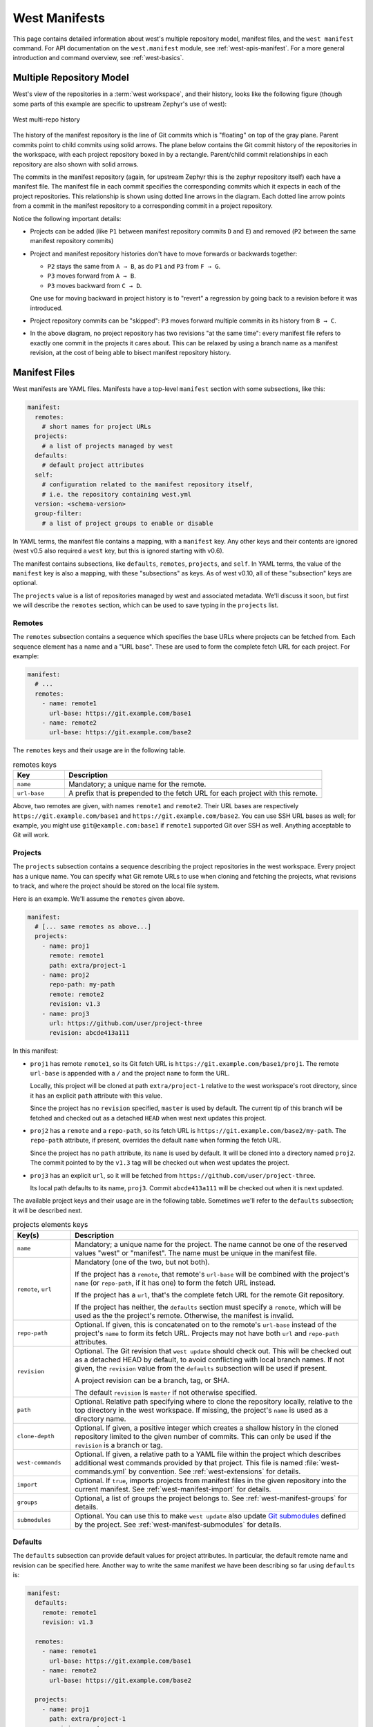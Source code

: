 .. _west-manifests:

West Manifests
##############

This page contains detailed information about west's multiple repository model,
manifest files, and the ``west manifest`` command. For API documentation on the
``west.manifest`` module, see :ref:`west-apis-manifest`. For a more general
introduction and command overview, see :ref:`west-basics`.

.. only:: html

   .. contents::
      :depth: 3

.. _west-mr-model:

Multiple Repository Model
*************************

West's view of the repositories in a :term:`west workspace`, and their
history, looks like the following figure (though some parts of this example are
specific to upstream Zephyr's use of west):

.. figure:: west-mr-model.png
   :align: center
   :alt: West multi-repo history
   :figclass: align-center

   West multi-repo history

The history of the manifest repository is the line of Git commits which is
"floating" on top of the gray plane. Parent commits point to child commits
using solid arrows. The plane below contains the Git commit history of the
repositories in the workspace, with each project repository boxed in by a
rectangle. Parent/child commit relationships in each repository are also shown
with solid arrows.

The commits in the manifest repository (again, for upstream Zephyr this is the
zephyr repository itself) each have a manifest file. The manifest file in each
commit specifies the corresponding commits which it expects in each of the
project repositories. This relationship is shown using dotted line arrows in the
diagram. Each dotted line arrow points from a commit in the manifest repository
to a corresponding commit in a project repository.

Notice the following important details:

- Projects can be added (like ``P1`` between manifest repository
  commits ``D`` and ``E``) and removed (``P2`` between the same
  manifest repository commits)

- Project and manifest repository histories don't have to move
  forwards or backwards together:

  - ``P2`` stays the same from ``A → B``, as do ``P1`` and ``P3`` from ``F →
    G``.
  - ``P3`` moves forward from ``A → B``.
  - ``P3`` moves backward from ``C → D``.

  One use for moving backward in project history is to "revert" a regression by
  going back to a revision before it was introduced.

- Project repository commits can be "skipped": ``P3`` moves forward
  multiple commits in its history from ``B → C``.

- In the above diagram, no project repository has two revisions "at
  the same time": every manifest file refers to exactly one commit in
  the projects it cares about. This can be relaxed by using a branch
  name as a manifest revision, at the cost of being able to bisect
  manifest repository history.

.. _west-manifest-files:

Manifest Files
**************

West manifests are YAML files. Manifests have a top-level ``manifest`` section
with some subsections, like this:

.. code-block:: yaml

   manifest:
     remotes:
       # short names for project URLs
     projects:
       # a list of projects managed by west
     defaults:
       # default project attributes
     self:
       # configuration related to the manifest repository itself,
       # i.e. the repository containing west.yml
     version: <schema-version>
     group-filter:
       # a list of project groups to enable or disable

In YAML terms, the manifest file contains a mapping, with a ``manifest``
key. Any other keys and their contents are ignored (west v0.5 also required a
``west`` key, but this is ignored starting with v0.6).

The manifest contains subsections, like ``defaults``, ``remotes``,
``projects``, and ``self``. In YAML terms, the value of the ``manifest`` key is
also a mapping, with these "subsections" as keys. As of west v0.10, all of
these "subsection" keys are optional.

The ``projects`` value is a list of repositories managed by west and associated
metadata. We'll discuss it soon, but first we will describe the ``remotes``
section, which can be used to save typing in the ``projects`` list.

Remotes
=======

The ``remotes`` subsection contains a sequence which specifies the base URLs
where projects can be fetched from. Each sequence element has a name and a "URL
base". These are used to form the complete fetch URL for each project. For
example:

.. code-block:: yaml

   manifest:
     # ...
     remotes:
       - name: remote1
         url-base: https://git.example.com/base1
       - name: remote2
         url-base: https://git.example.com/base2

The ``remotes`` keys and their usage are in the following table.

.. list-table:: remotes keys
   :header-rows: 1
   :widths: 1 5

   * - Key
     - Description

   * - ``name``
     - Mandatory; a unique name for the remote.

   * - ``url-base``
     - A prefix that is prepended to the fetch URL for each
       project with this remote.

Above, two remotes are given, with names ``remote1`` and ``remote2``. Their URL
bases are respectively ``https://git.example.com/base1`` and
``https://git.example.com/base2``. You can use SSH URL bases as well; for
example, you might use ``git@example.com:base1`` if ``remote1`` supported Git
over SSH as well. Anything acceptable to Git will work.

Projects
========

The ``projects`` subsection contains a sequence describing the project
repositories in the west workspace. Every project has a unique name. You can
specify what Git remote URLs to use when cloning and fetching the projects,
what revisions to track, and where the project should be stored on the local
file system.

Here is an example. We'll assume the ``remotes`` given above.

.. Note: if you change this example, keep the equivalent manifest below in
   sync.

.. code-block:: yaml

   manifest:
     # [... same remotes as above...]
     projects:
       - name: proj1
         remote: remote1
         path: extra/project-1
       - name: proj2
         repo-path: my-path
         remote: remote2
         revision: v1.3
       - name: proj3
         url: https://github.com/user/project-three
         revision: abcde413a111

In this manifest:

- ``proj1`` has remote ``remote1``, so its Git fetch URL is
  ``https://git.example.com/base1/proj1``. The remote ``url-base`` is appended
  with a ``/`` and the project ``name`` to form the URL.

  Locally, this project will be cloned at path ``extra/project-1`` relative to
  the west workspace's root directory, since it has an explicit ``path``
  attribute with this value.

  Since the project has no ``revision`` specified, ``master`` is used by
  default. The current tip of this branch will be fetched and checked out as a
  detached ``HEAD`` when west next updates this project.

- ``proj2`` has a ``remote`` and a ``repo-path``, so its fetch URL is
  ``https://git.example.com/base2/my-path``. The ``repo-path`` attribute, if
  present, overrides the default ``name`` when forming the fetch URL.

  Since the project has no ``path`` attribute, its ``name`` is used by
  default. It will be cloned into a directory named ``proj2``. The commit
  pointed to by the ``v1.3`` tag will be checked out when west updates the
  project.

- ``proj3`` has an explicit ``url``, so it will be fetched from
  ``https://github.com/user/project-three``.

  Its local path defaults to its name, ``proj3``. Commit ``abcde413a111`` will
  be checked out when it is next updated.

The available project keys and their usage are in the following table.
Sometimes we'll refer to the ``defaults`` subsection; it will be described
next.

.. list-table:: projects elements keys
   :header-rows: 1
   :widths: 1 5

   * - Key(s)
     - Description

   * - ``name``
     - Mandatory; a unique name for the project. The name cannot be one of the
       reserved values "west" or "manifest". The name must be unique in the
       manifest file.

   * - ``remote``, ``url``
     - Mandatory (one of the two, but not both).

       If the project has a ``remote``, that remote's ``url-base`` will be
       combined with the project's ``name`` (or ``repo-path``, if it has one)
       to form the fetch URL instead.

       If the project has a ``url``, that's the complete fetch URL for the
       remote Git repository.

       If the project has neither, the ``defaults`` section must specify a
       ``remote``, which will be used as the the project's remote. Otherwise,
       the manifest is invalid.

   * - ``repo-path``
     - Optional. If given, this is concatenated on to the remote's
       ``url-base`` instead of the project's ``name`` to form its fetch URL.
       Projects may not have both ``url`` and ``repo-path`` attributes.

   * - ``revision``
     - Optional. The Git revision that ``west update`` should
       check out. This will be checked out as a detached HEAD by default, to
       avoid conflicting with local branch names. If not given, the
       ``revision`` value from the ``defaults`` subsection will be used if
       present.

       A project revision can be a branch, tag, or SHA.

       The default ``revision`` is ``master`` if not otherwise specified.

   * - ``path``
     - Optional. Relative path specifying where to clone the repository
       locally, relative to the top directory in the west workspace. If missing,
       the project's ``name`` is used as a directory name.

   * - ``clone-depth``
     - Optional. If given, a positive integer which creates a shallow history
       in the cloned repository limited to the given number of commits. This
       can only be used if the ``revision`` is a branch or tag.

   * - ``west-commands``
     - Optional. If given, a relative path to a YAML file within the project
       which describes additional west commands provided by that project. This
       file is named :file:`west-commands.yml` by convention. See
       :ref:`west-extensions` for details.

   * - ``import``
     - Optional. If ``true``, imports projects from manifest files in the
       given repository into the current manifest. See
       :ref:`west-manifest-import` for details.

   * - ``groups``
     - Optional, a list of groups the project belongs to. See
       :ref:`west-manifest-groups` for details.

   * - ``submodules``
     - Optional. You can use this to make ``west update`` also update `Git
       submodules`_ defined by the project. See
       :ref:`west-manifest-submodules` for details.

.. _Git submodules: https://git-scm.com/book/en/v2/Git-Tools-Submodules

Defaults
========

The ``defaults`` subsection can provide default values for project
attributes. In particular, the default remote name and revision can be
specified here. Another way to write the same manifest we have been describing
so far using ``defaults`` is:

.. code-block:: yaml

   manifest:
     defaults:
       remote: remote1
       revision: v1.3

     remotes:
       - name: remote1
         url-base: https://git.example.com/base1
       - name: remote2
         url-base: https://git.example.com/base2

     projects:
       - name: proj1
         path: extra/project-1
         revision: master
       - name: proj2
         repo-path: my-path
         remote: remote2
       - name: proj3
         url: https://github.com/user/project-three
         revision: abcde413a111

The available ``defaults`` keys and their usage are in the following table.

.. list-table:: defaults keys
   :header-rows: 1
   :widths: 1 5

   * - Key
     - Description

   * - ``remote``
     - Optional. This will be used for a project's ``remote`` if it does not
       have a ``url`` or ``remote`` key set.

   * - ``revision``
     - Optional. This will be used for a project's ``revision`` if it does
       not have one set. If not given, the default is ``master``.

Self
====

The ``self`` subsection can be used to control the manifest repository itself.

As an example, let's consider this snippet from the zephyr repository's
:file:`west.yml`:

.. code-block:: yaml

   manifest:
     # ...
     self:
       path: zephyr
       west-commands: scripts/west-commands.yml

This ensures that the zephyr repository is cloned into path ``zephyr``, though
as explained above that would have happened anyway if cloning from the default
manifest URL, ``https://github.com/zephyrproject-rtos/zephyr``. Since the
zephyr repository does contain extension commands, its ``self`` entry declares
the location of the corresponding :file:`west-commands.yml` relative to the
repository root.

The available ``self`` keys and their usage are in the following table.

.. list-table:: self keys
   :header-rows: 1
   :widths: 1 5

   * - Key
     - Description

   * - ``path``
     - Optional. The path ``west init`` should clone the manifest repository
       into, relative to the west workspace topdir.

       If not given, the basename of the path component in the manifest
       repository URL will be used by default. For example, if the URL is
       ``https://git.example.com/project-repo``, the manifest repository would
       be cloned to the directory :file:`project-repo`.

   * - ``west-commands``
     - Optional. This is analogous to the same key in a project sequence
       element.

   * - ``import``
     - Optional. This is also analogous to the ``projects`` key, but allows
       importing projects from other files in the manifest repository. See
       :ref:`west-manifest-import`.

.. _west-manifest-schema-version:

Version
=======

The ``version`` subsection can be used to mark the lowest version of the
manifest file schema that can parse this file's data:

.. code-block:: yaml

   manifest:
     version: 0.7
     # marks that this manifest uses features available in west 0.7 and
     # up, like manifest imports

The pykwalify schema :file:`manifest-schema.yml` in the west source code
repository is used to validate the manifest section. The current manifest
``version`` is 0.9, which corresponds to west version 0.9.

The ``version`` value may be 0.7, 0.8, or 0.9.

If a later version of west, say version ``21.0``, includes changes to the
manifest schema that cannot be parsed by west 0.7, then setting ``version:
21.0`` will cause west to print an error when attempting to parse the manifest
data.

Group-filter
============

See :ref:`west-manifest-groups`.

.. _west-manifest-groups:

Project Groups and Active Projects
**********************************

You can use the ``groups`` and ``group-filter`` keys briefly described
:ref:`above <west-manifest-files>` to place projects into groups, and filter
which groups are enabled. These keys appear in the manifest like this:

.. code-block:: yaml

   manifest:
     projects:
       - name: some-project
         groups: ...
     group-filter: ...

You can enable or disable project groups using ``group-filter``. Projects whose
groups are all disabled are *inactive*; west essentially ignores inactive
projects unless explicitly requested not to.

The next section introduces project groups; the following sections describe
:ref:`west-enabled-disabled-groups` and :ref:`west-active-inactive-projects`.
There are some basic examples in :ref:`west-project-group-examples`.

Finally, :ref:`west-group-filter-imports` provides a simplified overview of how
``group-filter`` interacts with the :ref:`west-manifest-import` feature.

Project Groups
==============

Inside ``manifest: projects:``, you can add a project to one or more groups.
The ``groups`` key is a list of group names. Group names are strings.

For example, in this manifest fragment:

.. code-block:: yaml

  manifest:
    projects:
      - name: project-1
        groups:
          - groupA
      - name: project-2
        groups:
          - groupB
          - groupC
      - name: project-3

The projects are in these groups:

- ``project-1``: one group, named ``groupA``
- ``project-2``: two groups, named ``groupB`` and ``groupC``
- ``project-3``: no groups

Project group names must not contain commas (,), colons (:), or whitespace.

Group names must not begin with a dash (-) or the plus sign (+), but they may
contain these characters elsewhere in their names. For example, ``foo-bar`` and
``foo+bar`` are valid groups, but ``-foobar`` and ``+foobar`` are not.

Group names are otherwise arbitrary strings. Group names are case sensitive.

As a restriction, no project may use both ``import:`` and ``groups:``. (This
avoids some edge cases whose semantics are difficult to specify.)

.. _west-enabled-disabled-groups:

Enabled and Disabled Project Groups
===================================

All project groups are enabled by default. You can enable or disable groups in
both your manifest file and :ref:`west-config`.

Within a manifest file, ``manifest: group-filter:`` is a YAML list of groups to
enable and disable.

To enable a group, prefix its name with a plus sign (+). For example,
``groupA`` is enabled in this manifest fragment:

.. code-block:: yaml

   manifest:
     group-filter: [+groupA]

Although this is redundant for groups that are already enabled by default, it
can be used to override settings in an imported manifest file. See
:ref:`west-group-filter-imports` for more information.

To disable a group, prefix its name with a dash (-). For example, ``groupA``
and ``groupB`` are disabled in this manifest fragment:

.. code-block:: yaml

   manifest:
     group-filter: [-groupA,-groupB]

.. note::

   Since ``group-filter`` is a YAML list, you could have written this fragment
   as follows:

   .. code-block:: yaml

      manifest:
        group-filter:
          - -groupA
          - -groupB

   However, this syntax is harder to read and therefore discouraged.

In addition to the manifest file, you can control which groups are enabled and
disabled using the ``manifest.group-filter`` configuration option. This option
is a comma-separated list of groups to enable and/or disable.

To enable a group, add its name to the list prefixed with ``+``. To disable a
group, add its name prefixed with ``-``. For example, setting
``manifest.group-filter`` to ``+groupA,-groupB`` enables ``groupA``, and
disables ``groupB``.

The value of the configuration option overrides any data in the manifest file.
You can think of this as if the ``manifest.group-filter`` configuration option
is appended to the ``manifest: group-filter:`` list from YAML, with "last entry
wins" semantics.

.. _west-active-inactive-projects:

Active and Inactive Projects
============================

All projects are *active* by default. Projects with no groups are always
active. A project is *inactive* if all of its groups are disabled. This is the
only way to make a project inactive.

Most west commands that operate on projects will ignore inactive projects by
default. For example, :ref:`west-update` when run without arguments will not
update inactive projects. As another example, running ``west list`` without
arguments will not print information for inactive projects.

.. _west-project-group-examples:

Project Group Examples
======================

This section contains example situations involving project groups and active
projects. The examples use both ``manifest: group-filter:`` YAML lists and
``manifest.group-filter`` configuration lists, to show how they work together.

Note that the ``defaults`` and ``remotes`` data in the following manifests
isn't relevant except to make the examples complete and self-contained.

Example 1: no disabled groups
-----------------------------

The entire manifest file is:

.. code-block:: yaml

   manifest:
     projects:
       - name: foo
         groups:
           - groupA
       - name: bar
         groups:
           - groupA
           - groupB
       - name: baz

     defaults:
       remote: example-remote
     remotes:
       - name: example-remote
         url-base: https://git.example.com

The ``manifest.group-filter`` configuration option is not set (you can ensure
this by running ``west config -D manifest.group-filter``).

No groups are disabled, because all groups are enabled by default. Therefore,
all three projects (``foo``, ``bar``, and ``baz``) are active. Note that there
is no way to make project ``baz`` inactive, since it has no groups.

Example 2: Disabling one group via manifest
-------------------------------------------

The entire manifest file is:

.. code-block:: yaml

   manifest:
     projects:
       - name: foo
         groups:
           - groupA
       - name: bar
         groups:
           - groupA
           - groupB

     group-filter: [-groupA]

     defaults:
       remote: example-remote
     remotes:
       - name: example-remote
         url-base: https://git.example.com

The ``manifest.group-filter`` configuration option is not set (you can ensure
this by running ``west config -D manifest.group-filter``).

Since ``groupA`` is disabled, project ``foo`` is inactive. Project ``bar`` is
active, because ``groupB`` is enabled.

Example 3: Disabling multiple groups via manifest
-------------------------------------------------

The entire manifest file is:

.. code-block:: yaml

   manifest:
     projects:
       - name: foo
         groups:
           - groupA
       - name: bar
         groups:
           - groupA
           - groupB

     group-filter: [-groupA,-groupB]

     defaults:
       remote: example-remote
     remotes:
       - name: example-remote
         url-base: https://git.example.com

The ``manifest.group-filter`` configuration option is not set (you can ensure
this by running ``west config -D manifest.group-filter``).

Both ``foo`` and ``bar`` are inactive, because all of their groups are
disabled.

Example 4: Disabling a group via configuration
----------------------------------------------

The entire manifest file is:

.. code-block:: yaml

   manifest:
     projects:
       - name: foo
         groups:
           - groupA
       - name: bar
         groups:
           - groupA
           - groupB

     defaults:
       remote: example-remote
     remotes:
       - name: example-remote
         url-base: https://git.example.com

The ``manifest.group-filter`` configuration option is set to ``-groupA`` (you
can ensure this by running ``west config manifest.group-filter -- -groupA``;
the extra ``--`` is required so the argument parser does not treat ``-groupA``
as a command line option ``-g`` with value ``roupA``).

Project ``foo`` is inactive because ``groupA`` has been disabled by the
``manifest.group-filter`` configuration option. Project ``bar`` is active
because ``groupB`` is enabled.

Example 5: Overriding a disabled group via configuration
--------------------------------------------------------

The entire manifest file is:

.. code-block:: yaml

   manifest:
     projects:
       - name: foo
       - name: bar
         groups:
           - groupA
       - name: baz
         groups:
           - groupA
           - groupB

     group-filter: [-groupA]

     defaults:
       remote: example-remote
     remotes:
       - name: example-remote
         url-base: https://git.example.com

The ``manifest.group-filter`` configuration option is set to ``+groupA`` (you
can ensure this by running ``west config manifest.group-filter +groupA``).

In this case, ``groupA`` is enabled: the ``manifest.group-filter``
configuration option has higher precedence than the ``manifest: group-filter:
[-groupA]`` content in the manifest file.

Therefore, projects ``foo`` and ``bar`` are both active.

Example 6: Overriding multiple disabled groups via configuration
----------------------------------------------------------------

The entire manifest file is:

.. code-block:: yaml

   manifest:
     projects:
       - name: foo
       - name: bar
         groups:
           - groupA
       - name: baz
         groups:
           - groupA
           - groupB

     group-filter: [-groupA,-groupB]

     defaults:
       remote: example-remote
     remotes:
       - name: example-remote
         url-base: https://git.example.com

The ``manifest.group-filter`` configuration option is set to
``+groupA,+groupB`` (you can ensure this by running ``west config
manifest.group-filter "+groupA,+groupB"``).

In this case, both ``groupA`` and ``groupB`` are enabled, because the
configuration value overrides the manifest file for both groups.

Therefore, projects ``foo`` and ``bar`` are both active.

Example 7: Disabling multiple groups via configuration
------------------------------------------------------

The entire manifest file is:

.. code-block:: yaml

   manifest:
     projects:
       - name: foo
       - name: bar
         groups:
           - groupA
       - name: baz
         groups:
           - groupA
           - groupB

     defaults:
       remote: example-remote
     remotes:
       - name: example-remote
         url-base: https://git.example.com

The ``manifest.group-filter`` configuration option is set to
``-groupA,-groupB`` (you can ensure this by running ``west config
manifest.group-filter -- "-groupA,-groupB"``).

In this case, both ``groupA`` and ``groupB`` are disabled.

Therefore, projects ``foo`` and ``bar`` are both inactive.

.. _west-group-filter-imports:

Group Filters and Imports
=========================

This section provides a simplified description of how the ``manifest:
group-filter:`` value behaves when combined with :ref:`west-manifest-import`.
For complete details, see :ref:`west-manifest-formal`.

.. warning::

   The below semantics apply to west v0.10.0 and later. West v0.9.x semantics
   are different, and combining ``group-filter`` with ``import`` in west v0.9.x
   is discouraged.

In short:

- if you only import one manifest, any groups it disables in its
  ``group-filter`` are also disabled in your manifest
- you can override this in your manifest file's ``manifest: group-filter:``
  value, your workspace's ``manifest.group-filter`` configuration option, or
  both

Here are some examples.

Example 1: no overrides
-----------------------

You are using this :file:`parent/west.yml` manifest:

.. code-block:: yaml

   # parent/west.yml:
   manifest:
     projects:
       - name: child
         url: https://git.example.com/child
         import: true
       - name: project-1
         url: https://git.example.com/project-1
         groups:
           - unstable

And :file:`child/west.yml` contains:

.. code-block:: yaml

   # child/west.yml:
   manifest:
     group-filter: [-unstable]
     projects:
       - name: project-2
         url: https://git.example.com/project-2
       - name: project-3
         url: https://git.example.com/project-3
         groups:
           - unstable

Only ``child`` and ``project-2`` are active in the resolved manifest.

The ``unstable`` group is disabled in :file:`child/west.yml`, and that is not
overridden in :file:`parent/west.yml`. Therefore, the final ``group-filter``
for the resolved manifest is ``[-unstable]``.

Since ``project-1`` and ``project-3`` are in the ``unstable`` group and are not
in any other group, they are inactive.

Example 2: overriding an imported ``group-filter`` via manifest
---------------------------------------------------------------

You are using this :file:`parent/west.yml` manifest:

.. code-block:: yaml

   # parent/west.yml:
   manifest:
     group-filter: [+unstable,-optional]
     projects:
       - name: child
         url: https://git.example.com/child
         import: true
       - name: project-1
         url: https://git.example.com/project-1
         groups:
           - unstable

And :file:`child/west.yml` contains:

.. code-block:: yaml

   # child/west.yml:
   manifest:
     group-filter: [-unstable]
     projects:
       - name: project-2
         url: https://git.example.com/project-2
         groups:
           - optional
       - name: project-3
         url: https://git.example.com/project-3
         groups:
           - unstable

Only the ``child``, ``project-1``, and ``project-3`` projects are active.

The ``[-unstable]`` group filter in :file:`child/west.yml` is overridden in
:file:`parent/west.yml`, so the ``unstable`` group is enabled. Since
``project-1`` and ``project-3`` are in the ``unstable`` group, they are active.

The same :file:`parent/west.yml` file disables the ``optional`` group, so
``project-2`` is inactive.

The final group filter specified by :file:`parent/west.yml` is
``[+unstable,-optional]``.

Example 3: overriding an imported ``group-filter`` via configuration
--------------------------------------------------------------------

You are using this :file:`parent/west.yml` manifest:

.. code-block:: yaml

   # parent/west.yml:
   manifest:
     projects:
       - name: child
         url: https://git.example.com/child
         import: true
       - name: project-1
         url: https://git.example.com/project-1
         groups:
           - unstable

And :file:`child/west.yml` contains:

.. code-block:: yaml

   # child/west.yml:
   manifest:
     group-filter: [-unstable]
     projects:
       - name: project-2
         url: https://git.example.com/project-2
         groups:
           - optional
       - name: project-3
         url: https://git.example.com/project-3
         groups:
           - unstable

If you run:

.. code-block:: shell

   west config manifest.group-filter +unstable,-optional

Then only the ``child``, ``project-1``, and ``project-3`` projects are active.

The ``-unstable`` group filter in :file:`child/west.yml` is overridden in the
``manifest.group-filter`` configuration option, so the ``unstable`` group is
enabled. Since ``project-1`` and ``project-3`` are in the ``unstable`` group,
they are active.

The same configuration option disables the ``optional`` group, so ``project-2``
is inactive.

The final group filter specified by :file:`parent/west.yml` and the
``manifest.group-filter`` configuration option is ``[+unstable,-optional]``.

.. _west-manifest-submodules:

Git Submodules in Projects
**************************

You can use the ``submodules`` keys briefly described :ref:`above
<west-manifest-files>` to force ``west update`` to also handle any `Git
submodules`_ configured in project's git repository. The ``submodules`` key can
appear inside ``projects``, like this:

.. code-block:: YAML

   manifest:
     projects:
       - name: some-project
         submodules: ...

The ``submodules`` key can be a boolean or a list of mappings. We'll describe
these in order.

Option 1: Boolean
=================

This is the easiest way to use ``submodules``.

If ``submodules`` is ``true`` as a ``projects`` attribute, ``west update`` will
recursively update the project's Git submodules whenever it updates the project
itself. If it's ``false`` or missing, it has no effect.

For example, let's say you have a source code repository ``foo``, which has
some submodules, and you want ``west update`` to keep all of them them in sync,
along with another project named ``bar`` in the same workspace.

You can do that with this manifest file:

.. code-block:: yaml

   manifest:
     projects:
       - name: foo
         submodules: true
       - name: bar

Here, ``west update`` will initialize and update all submodules in ``foo``. If
``bar`` has any submodules, they are ignored, because ``bar`` does not have a
``submodules`` value.

Option 2: List of mappings
==========================

The ``submodules`` key may be a list of mappings. Each element in the list
defines the name of the submodule to update, and the path -- relative to the
project's absolute path in the workspace -- to use for the submodule.
The submodule will be updated recursively.

For example, let's say you have a source code repository ``foo``, which has
many submodules, and you want ``west update`` to keep some but not all of them
in sync, along with another project named ``bar`` in the same workspace.

You can do that with this manifest file:

.. code-block:: yaml

   manifest:
     projects:
       - name: foo
         submodules:
           - name: foo-first-sub
             path: path/to/foo-first-sub
           - name: foo-second-sub
             path: path/to/foo-second-sub
       - name: bar

Here, ``west update`` will recursively initialize and update just the
submodules in ``foo`` with paths ``path/to/foo-first-sub`` and
``path/to/foo-second-sub``. Any submodules in ``bar`` are still ignored.

.. _west-manifest-import:

Manifest Imports
****************

You can use the ``import`` key briefly described above to include projects from
other manifest files in your :file:`west.yml`. This key can be either a
``project`` or ``self`` section attribute:

.. code-block:: yaml

   manifest:
     projects:
       - name: some-project
         import: ...
     self:
       import: ...

You can use a "self: import:" to load additional files from the repository
containing your :file:`west.yml`. You can use a "project: ... import:" to load
additional files defined in that project's Git history.

West resolves the final manifest from individual manifest files in this order:

#. imported files in ``self``
#. your :file:`west.yml` file
#. imported files in ``projects``

During resolution, west ignores projects which have already been defined in
other files. For example, a project named ``foo`` in your :file:`west.yml`
makes west ignore other projects named ``foo`` imported from your ``projects``
list.

The ``import`` key can be a boolean, path, mapping, or sequence. We'll describe
these in order, using examples:

- :ref:`Boolean <west-manifest-import-bool>`
   - :ref:`west-manifest-ex1.1`
   - :ref:`west-manifest-ex1.2`
   - :ref:`west-manifest-ex1.3`
- :ref:`Relative path <west-manifest-import-path>`
   - :ref:`west-manifest-ex2.1`
   - :ref:`west-manifest-ex2.2`
   - :ref:`west-manifest-ex2.3`
- :ref:`Mapping with additional configuration <west-manifest-import-map>`
   - :ref:`west-manifest-ex3.1`
   - :ref:`west-manifest-ex3.2`
   - :ref:`west-manifest-ex3.3`
   - :ref:`west-manifest-ex3.4`
- :ref:`Sequence of paths and mappings <west-manifest-import-seq>`
   - :ref:`west-manifest-ex4.1`
   - :ref:`west-manifest-ex4.2`

A more :ref:`formal description <west-manifest-formal>` of how this works is
last, after the examples.

Troubleshooting Note
====================

If you're using this feature and find west's behavior confusing, try
:ref:`resolving your manifest <west-manifest-resolve>` to see the final results
after imports are done.

.. _west-manifest-import-bool:

Option 1: Boolean
=================

This is the easiest way to use ``import``.

If ``import`` is ``true`` as a ``projects`` attribute, west imports projects
from the :file:`west.yml` file in that project's root directory. If it's
``false`` or missing, it has no effect. For example, this manifest would import
:file:`west.yml` from the ``p1`` git repository at revision ``v1.0``:

.. code-block:: yaml

   manifest:
     # ...
     projects:
       - name: p1
         revision: v1.0
         import: true    # Import west.yml from p1's v1.0 git tag
       - name: p2
         import: false   # Nothing is imported from p2.
       - name: p3        # Nothing is imported from p3 either.

It's an error to set ``import`` to either ``true`` or ``false`` inside
``self``, like this:

.. code-block:: yaml

   manifest:
     # ...
     self:
       import: true  # Error

.. _west-manifest-ex1.1:

Example 1.1: Downstream of a Zephyr release
-------------------------------------------

You have a source code repository you want to use with Zephyr v1.14.1 LTS.  You
want to maintain the whole thing using west. You don't want to modify any of
the mainline repositories.

In other words, the west workspace you want looks like this:

.. code-block:: none

   my-downstream/
   ├── .west/                     # west directory
   ├── zephyr/                    # mainline zephyr repository
   │   └── west.yml               # the v1.14.1 version of this file is imported
   ├── modules/                   # modules from mainline zephyr
   │   ├── hal/
   │   └── [...other directories..]
   ├── [ ... other projects ...]  # other mainline repositories
   └── my-repo/                   # your downstream repository
       ├── west.yml               # main manifest importing zephyr/west.yml v1.14.1
       └── [...other files..]

You can do this with the following :file:`my-repo/west.yml`:

.. code-block:: yaml

   # my-repo/west.yml:
   manifest:
     remotes:
       - name: zephyrproject-rtos
         url-base: https://github.com/zephyrproject-rtos
     projects:
       - name: zephyr
         remote: zephyrproject-rtos
         revision: v1.14.1
         import: true

You can then create the workspace on your computer like this, assuming
``my-repo`` is hosted at ``https://git.example.com/my-repo``:

.. code-block:: console

   west init -m https://git.example.com/my-repo my-downstream
   cd my-downstream
   west update

After ``west init``, :file:`my-downstream/my-repo` will be cloned.

After ``west update``, all of the projects defined in the ``zephyr``
repository's :file:`west.yml` at revision ``v1.14.1`` will be cloned into
:file:`my-downstream` as well.

You can add and commit any code to :file:`my-repo` you please at this point,
including your own Zephyr applications, drivers, etc. See :ref:`application`.

.. _west-manifest-ex1.2:

Example 1.2: "Rolling release" Zephyr downstream
------------------------------------------------

This is similar to :ref:`west-manifest-ex1.1`, except we'll use ``revision:
master`` for the zephyr repository:

.. code-block:: yaml

   # my-repo/west.yml:
   manifest:
     remotes:
       - name: zephyrproject-rtos
         url-base: https://github.com/zephyrproject-rtos
     projects:
       - name: zephyr
         remote: zephyrproject-rtos
         revision: master
         import: true

You can create the workspace in the same way:

.. code-block:: console

   west init -m https://git.example.com/my-repo my-downstream
   cd my-downstream
   west update

This time, whenever you run ``west update``, the special :ref:`manifest-rev
<west-manifest-rev>` branch in the ``zephyr`` repository will be updated to
point at a newly fetched ``master`` branch tip from the URL
https://github.com/zephyrproject-rtos/zephyr.

The contents of :file:`zephyr/west.yml` at the new ``manifest-rev`` will then
be used to import projects from Zephyr. This lets you stay up to date with the
latest changes in the Zephyr project. The cost is that running ``west update``
will not produce reproducible results, since the remote ``master`` branch can
change every time you run it.

It's also important to understand that west **ignores your working tree's**
:file:`zephyr/west.yml` entirely when resolving imports. West always uses the
contents of imported manifests as they were committed to the latest
``manifest-rev`` when importing from a project.

You can only import manifest from the file system if they are in your manifest
repository's working tree. See :ref:`west-manifest-ex2.2` for an example.

.. _west-manifest-ex1.3:

Example 1.3: Downstream of a Zephyr release, with module fork
-------------------------------------------------------------

This manifest is similar to the one in :ref:`west-manifest-ex1.1`, except it:

- is a downstream of Zephyr 2.0
- includes a downstream fork of the :file:`modules/hal/nordic`
  :ref:`module <modules>` which was included in that release

.. code-block:: yaml

   # my-repo/west.yml:
   manifest:
     remotes:
       - name: zephyrproject-rtos
         url-base: https://github.com/zephyrproject-rtos
       - name: my-remote
         url-base: https://git.example.com
     projects:
       - name: hal_nordic         # higher precedence
         remote: my-remote
         revision: my-sha
         path: modules/hal/nordic
       - name: zephyr
         remote: zephyrproject-rtos
         revision: v2.0.0
         import: true             # imported projects have lower precedence

   # subset of zephyr/west.yml contents at v2.0.0:
   manifest:
     defaults:
       remote: zephyrproject-rtos
     remotes:
       - name: zephyrproject-rtos
         url-base: https://github.com/zephyrproject-rtos
     projects:
     # ...
     - name: hal_nordic           # lower precedence, values ignored
       path: modules/hal/nordic
       revision: another-sha

With this manifest file, the project named ``hal_nordic``:

- is cloned from ``https://git.example.com/hal_nordic`` instead of
  ``https://github.com/zephyrproject-rtos/hal_nordic``.
- is updated to commit ``my-sha`` by ``west update``, instead of
  the mainline commit ``another-sha``

In other words, when your top-level manifest defines a project, like
``hal_nordic``, west will ignore any other definition it finds later on while
resolving imports.

This does mean you have to copy the ``path: modules/hal/nordic`` value into
:file:`my-repo/west.yml` when defining ``hal_nordic`` there. The value from
:file:`zephyr/west.yml` is ignored entirely. See :ref:`west-manifest-resolve`
for troubleshooting advice if this gets confusing in practice.

When you run ``west update``, west will:

- update zephyr's ``manifest-rev`` to point at the ``v2.0.0`` tag
- import :file:`zephyr/west.yml` at that ``manifest-rev``
- locally check out the ``v2.0.0`` revisions for all zephyr projects except
  ``hal_nordic``
- update ``hal_nordic`` to ``my-sha`` instead of ``another-sha``

.. _west-manifest-import-path:

Option 2: Relative path
=======================

The ``import`` value can also be a relative path to a manifest file or a
directory containing manifest files. The path is relative to the root directory
of the ``projects`` or ``self`` repository the ``import`` key appears in.

Here is an example:

.. code-block:: yaml

   manifest:
     projects:
       - name: project-1
         revision: v1.0
         import: west.yml
       - name: project-2
         revision: master
         import: p2-manifests
     self:
       import: submanifests

This will import the following:

- the contents of :file:`project-1/west.yml` at ``manifest-rev``, which points
  at tag ``v1.0`` after running ``west update``
- any YAML files in the directory tree :file:`project-2/p2-manifests`
  at the latest ``master``, as fetched by ``west update``, sorted by file name
- YAML files in :file:`submanifests` in your manifest repository,
  as they appear on your file system, sorted by file name

Notice how ``projects`` imports get data from Git using ``manifest-rev``, while
``self`` imports get data from your file system. This is because as usual, west
leaves version control for your manifest repository up to you.

.. _west-manifest-ex2.1:

Example 2.1: Downstream of a Zephyr release with explicit path
--------------------------------------------------------------

This is an explicit way to write an equivalent manifest to the one in
:ref:`west-manifest-ex1.1`.

.. code-block:: yaml

   manifest:
     remotes:
       - name: zephyrproject-rtos
         url-base: https://github.com/zephyrproject-rtos
     projects:
       - name: zephyr
         remote: zephyrproject-rtos
         revision: v1.14.1
         import: west.yml

The setting ``import: west.yml`` means to use the file :file:`west.yml` inside
the ``zephyr`` project. This example is contrived, but shows the idea.

This can be useful in practice when the name of the manifest file you want to
import is not :file:`west.yml`.

.. _west-manifest-ex2.2:

Example 2.2: Downstream with directory of manifest files
--------------------------------------------------------

Your Zephyr downstream has a lot of additional repositories. So many, in fact,
that you want to split them up into multiple manifest files, but keep track of
them all in a single manifest repository, like this:

.. code-block:: none

   my-repo/
   ├── submanifests
   │   ├── 01-libraries.yml
   │   ├── 02-vendor-hals.yml
   │   └── 03-applications.yml
   └── west.yml

You want to add all the files in :file:`my-repo/submanifests` to the main
manifest file, :file:`my-repo/west.yml`, in addition to projects in
:file:`zephyr/west.yml`. You want to track the latest mainline master
instead of using a fixed revision.

Here's how:

.. code-block:: yaml

   # my-repo/west.yml:
   manifest:
     remotes:
       - name: zephyrproject-rtos
         url-base: https://github.com/zephyrproject-rtos
     projects:
       - name: zephyr
         remote: zephyrproject-rtos
         import: true
     self:
       import: submanifests

Manifest files are imported in this order during resolution:

#. :file:`my-repo/submanifests/01-libraries.yml`
#. :file:`my-repo/submanifests/02-vendor-hals.yml`
#. :file:`my-repo/submanifests/03-applications.yml`
#. :file:`my-repo/west.yml`
#. :file:`zephyr/west.yml`

.. note::

   The :file:`.yml` file names are prefixed with numbers in this example to
   make sure they are imported in the specified order.

   You can pick arbitrary names. West sorts files in a directory by name before
   importing.

Notice how the manifests in :file:`submanifests` are imported *before*
:file:`my-repo/west.yml` and :file:`zephyr/west.yml`. In general, an ``import``
in the ``self`` section is processed before the manifest files in ``projects``
and the main manifest file.

This means projects defined in :file:`my-repo/submanifests` take highest
precedence. For example, if :file:`01-libraries.yml` defines ``hal_nordic``,
the project by the same name in :file:`zephyr/west.yml` is simply ignored. As
usual, see :ref:`west-manifest-resolve` for troubleshooting advice.

This may seem strange, but it allows you to redefine projects "after the fact",
as we'll see in the next example.

.. _west-manifest-ex2.3:

Example 2.3: Continuous Integration overrides
---------------------------------------------

Your continuous integration system needs to fetch and test multiple
repositories in your west workspace from a developer's forks instead of your
mainline development trees, to see if the changes all work well together.

Starting with :ref:`west-manifest-ex2.2`, the CI scripts add a
file :file:`00-ci.yml` in :file:`my-repo/submanifests`, with these contents:

.. code-block:: yaml

   # my-repo/submanifests/00-ci.yml:
   manifest:
     projects:
       - name: a-vendor-hal
         url: https://github.com/a-developer/hal
         revision: a-pull-request-branch
       - name: an-application
         url: https://github.com/a-developer/application
         revision: another-pull-request-branch

The CI scripts run ``west update`` after generating this file in
:file:`my-repo/submanifests`. The projects defined in :file:`00-ci.yml` have
higher precedence than other definitions in :file:`my-repo/submanifests`,
because the name :file:`00-ci.yml` comes before the other file names.

Thus, ``west update`` always checks out the developer's branches in the
projects named ``a-vendor-hal`` and ``an-application``, even if those same
projects are also defined elsewhere.

.. _west-manifest-import-map:

Option 3: Mapping
=================

The ``import`` key can also contain a mapping with the following keys:

- ``file``: Optional. The name of the manifest file or directory to import.
  This defaults to :file:`west.yml` if not present.
- ``name-allowlist``: Optional. If present, a name or sequence of project names
  to include.
- ``path-allowlist``: Optional. If present, a path or sequence of project paths
  to match against. This is a shell-style globbing pattern, currently
  implemented with `pathlib`_. Note that this means case sensitivity is
  platform specific.
- ``name-blocklist``: Optional. Like ``name-allowlist``, but contains project
  names to exclude rather than include.
- ``path-blocklist``: Optional. Like ``path-allowlist``, but contains project
  paths to exclude rather than include.
- ``path-prefix``: Optional (new in v0.8.0). If given, this will be prepended
  to the project's path in the workspace, as well as the paths of any imported
  projects. This can be used to place these projects in a subdirectory of the
  workspace.

.. _re: https://docs.python.org/3/library/re.html
.. _pathlib:
   https://docs.python.org/3/library/pathlib.html#pathlib.PurePath.match

Allowlists override blocklists if both are given. For example, if a project is
blocked by path, then allowed by name, it will still be imported.

.. _west-manifest-ex3.1:

Example 3.1: Downstream with name allowlist
-------------------------------------------

Here is a pair of manifest files, representing a mainline and a
downstream. The downstream doesn't want to use all the mainline
projects, however. We'll assume the mainline :file:`west.yml` is
hosted at ``https://git.example.com/mainline/manifest``.

.. code-block:: yaml

   # mainline west.yml:
   manifest:
     projects:
       - name: mainline-app                # included
         path: examples/app
         url: https://git.example.com/mainline/app
       - name: lib
         path: libraries/lib
         url: https://git.example.com/mainline/lib
       - name: lib2                        # included
         path: libraries/lib2
         url: https://git.example.com/mainline/lib2

   # downstream west.yml:
   manifest:
     projects:
       - name: mainline
         url: https://git.example.com/mainline/manifest
         import:
           name-allowlist:
             - mainline-app
             - lib2
       - name: downstream-app
         url: https://git.example.com/downstream/app
       - name: lib3
         path: libraries/lib3
         url: https://git.example.com/downstream/lib3

An equivalent manifest in a single file would be:

.. code-block:: yaml

   manifest:
     projects:
       - name: mainline
         url: https://git.example.com/mainline/manifest
       - name: downstream-app
         url: https://git.example.com/downstream/app
       - name: lib3
         path: libraries/lib3
         url: https://git.example.com/downstream/lib3
       - name: mainline-app                   # imported
         path: examples/app
         url: https://git.example.com/mainline/app
       - name: lib2                           # imported
         path: libraries/lib2
         url: https://git.example.com/mainline/lib2

If an allowlist had not been used, the ``lib`` project from the mainline
manifest would have been imported.

.. _west-manifest-ex3.2:

Example 3.2: Downstream with path allowlist
-------------------------------------------

Here is an example showing how to allowlist mainline's libraries only,
using ``path-allowlist``.

.. code-block:: yaml

   # mainline west.yml:
   manifest:
     projects:
       - name: app
         path: examples/app
         url: https://git.example.com/mainline/app
       - name: lib
         path: libraries/lib                  # included
         url: https://git.example.com/mainline/lib
       - name: lib2
         path: libraries/lib2                 # included
         url: https://git.example.com/mainline/lib2

   # downstream west.yml:
   manifest:
     projects:
       - name: mainline
         url: https://git.example.com/mainline/manifest
         import:
           path-allowlist: libraries/*
       - name: app
         url: https://git.example.com/downstream/app
       - name: lib3
         path: libraries/lib3
         url: https://git.example.com/downstream/lib3

An equivalent manifest in a single file would be:

.. code-block:: yaml

   manifest:
     projects:
       - name: lib                          # imported
         path: libraries/lib
         url: https://git.example.com/mainline/lib
       - name: lib2                         # imported
         path: libraries/lib2
         url: https://git.example.com/mainline/lib2
       - name: mainline
         url: https://git.example.com/mainline/manifest
       - name: app
         url: https://git.example.com/downstream/app
       - name: lib3
         path: libraries/lib3
         url: https://git.example.com/downstream/lib3

.. _west-manifest-ex3.3:

Example 3.3: Downstream with path blocklist
-------------------------------------------

Here's an example showing how to block all vendor HALs from mainline by
common path prefix in the workspace, add your own version for the chip
you're targeting, and keep everything else.

.. code-block:: yaml

   # mainline west.yml:
   manifest:
     defaults:
       remote: mainline
     remotes:
       - name: mainline
         url-base: https://git.example.com/mainline
     projects:
       - name: app
       - name: lib
         path: libraries/lib
       - name: lib2
         path: libraries/lib2
       - name: hal_foo
         path: modules/hals/foo     # excluded
       - name: hal_bar
         path: modules/hals/bar     # excluded
       - name: hal_baz
         path: modules/hals/baz     # excluded

   # downstream west.yml:
   manifest:
     projects:
       - name: mainline
         url: https://git.example.com/mainline/manifest
         import:
           path-blocklist: modules/hals/*
       - name: hal_foo
         path: modules/hals/foo
         url: https://git.example.com/downstream/hal_foo

An equivalent manifest in a single file would be:

.. code-block:: yaml

   manifest:
     defaults:
       remote: mainline
     remotes:
       - name: mainline
         url-base: https://git.example.com/mainline
     projects:
       - name: app                  # imported
       - name: lib                  # imported
         path: libraries/lib
       - name: lib2                 # imported
         path: libraries/lib2
       - name: mainline
         repo-path: https://git.example.com/mainline/manifest
       - name: hal_foo
         path: modules/hals/foo
         url: https://git.example.com/downstream/hal_foo

.. _west-manifest-ex3.4:

Example 3.4: Import into a subdirectory
---------------------------------------

You want to import a manifest and its projects, placing everything into a
subdirectory of your :term:`west workspace`.

For example, suppose you want to import this manifest from project ``foo``,
adding this project and its projects ``bar`` and ``baz`` to your workspace:

.. code-block:: yaml

   # foo/west.yml:
   manifest:
     defaults:
       remote: example
     remotes:
       - name: example
         url-base: https://git.example.com
     projects:
       - name: bar
       - name: baz

Instead of importing these into the top level workspace, you want to place all
three project repositories in an :file:`external-code` subdirectory, like this:

.. code-block:: none

   workspace/
   └── external-code/
       ├── foo/
       ├── bar/
       └── baz/

You can do this using this manifest:

.. code-block:: yaml

   manifest:
     projects:
       - name: foo
         url: https://git.example.com/foo
         import:
           path-prefix: external-code

An equivalent manifest in a single file would be:

.. code-block:: yaml

   # foo/west.yml:
   manifest:
     defaults:
       remote: example
     remotes:
       - name: example
         url-base: https://git.example.com
     projects:
       - name: foo
         path: external-code/foo
       - name: bar
         path: external-code/bar
       - name: baz
         path: external-code/baz

.. _west-manifest-import-seq:

Option 4: Sequence
==================

The ``import`` key can also contain a sequence of files, directories,
and mappings.

.. _west-manifest-ex4.1:

Example 4.1: Downstream with sequence of manifest files
-------------------------------------------------------

This example manifest is equivalent to the manifest in
:ref:`west-manifest-ex2.2`, with a sequence of explicitly named files.

.. code-block:: yaml

   # my-repo/west.yml:
   manifest:
     projects:
       - name: zephyr
         url: https://github.com/zephyrproject-rtos/zephyr
         import: west.yml
     self:
       import:
         - submanifests/01-libraries.yml
         - submanifests/02-vendor-hals.yml
         - submanifests/03-applications.yml

.. _west-manifest-ex4.2:

Example 4.2: Import order illustration
--------------------------------------

This more complicated example shows the order that west imports manifest files:

.. code-block:: yaml

   # my-repo/west.yml
   manifest:
     # ...
     projects:
       - name: my-library
       - name: my-app
       - name: zephyr
         import: true
       - name: another-manifest-repo
         import: submanifests
     self:
       import:
         - submanifests/libraries.yml
         - submanifests/vendor-hals.yml
         - submanifests/applications.yml
     defaults:
       remote: my-remote

For this example, west resolves imports in this order:

#. the listed files in :file:`my-repo/submanifests` are first, in the order
   they occur (e.g. :file:`libraries.yml` comes before
   :file:`applications.yml`, since this is a sequence of files), since the
   ``self: import:`` is always imported first
#. :file:`my-repo/west.yml` is next (with projects ``my-library`` etc. as long
   as they weren't already defined somewhere in :file:`submanifests`)
#. :file:`zephyr/west.yml` is after that, since that's the first ``import`` key
   in the ``projects`` list in :file:`my-repo/west.yml`
#. files in :file:`another-manifest-repo/submanifests` are last (sorted by file
   name), since that's the final project ``import``

.. _west-manifest-formal:

Manifest Import Details
=======================

This section describes how west resolves a manifest file that uses ``import`` a
bit more formally.

Overview
--------

The ``import`` key can appear in a west manifest's ``projects`` and ``self``
sections. The general case looks like this:

.. code-block:: yaml

   # Top-level manifest file.
   manifest:
     projects:
       - name: foo
         import: import-1
       - name: bar
         import: import-2
       # ...
       - name: baz
         import: import-N
     self:
       import: self-import

Import keys are optional. If any of ``import-1, ..., import-N`` are missing,
west will not import additional manifest data from that project. If
``self-import`` is missing, no additional files in the manifest repository
(beyond the top-level file) are imported.

The ultimate outcomes of resolving manifest imports are:

- a ``projects`` list, which is produced by combining the ``projects`` defined
  in the top-level file with those defined in imported files

- a set of extension commands, which are drawn from the the ``west-commands``
  keys in in the top-level file and any imported files

- a ``group-filter`` list, which is produced by combining the top-level and any
  imported filters

Importing is done in this order:

#. Manifests from ``self-import`` are imported first.
#. The top-level manifest file's definitions are handled next.
#. Manifests from ``import-1``, ..., ``import-N``, are imported in that order.

When an individual ``import`` key refers to multiple manifest files, they are
processed in this order:

- If the value is a relative path naming a directory (or a map whose ``file``
  is a directory), the manifest files it contains are processed in
  lexicographic order -- i.e., sorted by file name.
- If the value is a sequence, its elements are recursively imported in the
  order they appear.

This process recurses if necessary. E.g., if ``import-1`` produces a manifest
file that contains an ``import`` key, it is resolved recursively using the same
rules before its contents are processed further.

Projects
--------

This section describes how the final ``projects`` list is created.

Projects are identified by name. If the same name occurs in multiple manifests,
the first definition is used, and subsequent definitions are ignored. For
example, if ``import-1`` contains a project named ``bar``, that is ignored,
because the top-level :file:`west.yml` has already defined a project by that
name.

The contents of files named by ``import-1`` through ``import-N`` are imported
from Git at the latest ``manifest-rev`` revisions in their projects. These
revisions can be updated to the values ``rev-1`` through ``rev-N`` by running
``west update``. If any ``manifest-rev`` reference is missing or out of date,
``west update`` also fetches project data from the remote fetch URL and updates
the reference.

Also note that all imported manifests, from the root manifest to the repository
which defines a project ``P``, must be up to date in order for west to update
``P`` itself. For example, this means ``west update P`` would update
``manifest-rev`` in the ``baz`` project if :file:`baz/west.yml` defines ``P``,
as well as updating the ``manifest-rev`` branch in the local git clone of
``P``. Confusingly, updating ``baz`` may result in the removal of ``P``
from :file:`baz/west.yml`, which "should" cause ``west update P`` to fail with an
unrecognized project!

For this reason, it's not possible to run ``west update P`` if ``P`` is defined
in an imported manifest; you must update this project along with all the others
with a plain ``west update``.

By default, west won't fetch any project data over the network if a project's
revision is a SHA or tag which is already available locally, so updating the
extra projects shouldn't take too much time unless it's really needed. See the
documentation for the :ref:`update.fetch <west-config-index>` configuration
option for more information.

Extensions
----------

All extension commands defined using ``west-commands`` keys discovered while
handling imports are available in the resolved manifest.

If an imported manifest file has a ``west-commands:`` definition in its
``self:`` section, the extension commands defined there are added to the set of
available extensions at the time the manifest is imported. They will thus take
precedence over any extension commands with the same names added later on.

Group filters
-------------

The resolved manifest has a ``group-filter`` value which is the result of
concatenating the ``group-filter`` values in the top-level manifest and any
imported manifests.

Manifest files which appear earlier in the import order have higher precedence
and are therefore concatenated later into the final ``group-filter``.

In other words, let:

- the submanifest resolved from ``self-import`` have group filter ``self-filter``
- the top-level manifest file have group filter ``top-filter``
- the submanifests resolved from ``import-1`` through ``import-N`` have group
  filters ``filter-1`` through ``filter-N`` respectively

The final resolved ``group-filter`` value is then ``filter1 + filter-2 + ... +
filter-N + top-filter + self-filter``, where ``+`` here refers to list
concatenation.

.. important::

   The order that filters appear in the above list matters.

   The last filter element in the final concatenated list "wins" and determines
   if the group is enabled or disabled.

For example, in ``[-foo] + [+foo]``, group ``foo`` is *enabled*.
However, in ``[+foo] + [-foo]``, group ``foo`` is *disabled*.

For simplicity, west and this documentation may elide concatenated group filter
elements which are redundant using these rules. For example, ``[+foo] +
[-foo]`` could be written more simply as ``[-foo]``, for the reasons given
above. As another example, ``[-foo] + [+foo]`` could be written as the empty
list ``[]``, since all groups are enabled by default.

.. _west-manifest-cmd:

Manifest Command
****************

The ``west manifest`` command can be used to manipulate manifest files.
It takes an action, and action-specific arguments.

The following sections describe each action and provides a basic signature for
simple uses. Run ``west manifest --help`` for full details on all options.

.. _west-manifest-resolve:

Resolving Manifests
===================

The ``--resolve`` action outputs a single manifest file equivalent to your
current manifest and all its :ref:`imported manifests <west-manifest-import>`:

.. code-block:: none

   west manifest --resolve [-o outfile]

The main use for this action is to see the "final" manifest contents after
performing any ``import``\ s.

To print detailed information about each imported manifest file and how
projects are handled during manifest resolution, set the maximum verbosity
level using ``-v``:

.. code-block:: console

   west -v manifest --resolve

Freezing Manifests
==================

The ``--freeze`` action outputs a frozen manifest:

.. code-block:: none

   west manifest --freeze [-o outfile]

A "frozen" manifest is a manifest file where every project's revision is a SHA.
You can use ``--freeze`` to produce a frozen manifest that's equivalent to your
current manifest file. The ``-o`` option specifies an output file; if not
given, standard output is used.

Validating Manifests
====================

The ``--validate`` action either succeeds if the current manifest file is valid,
or fails with an error:

.. code-block:: none

   west manifest --validate

The error message can help diagnose errors.

.. _west-manifest-path:

Get the manifest path
=====================

The ``--path`` action prints the path to the top level manifest file:

.. code-block:: none

   west manifest --path

The output is something like ``/path/to/workspace/west.yml``. The path format
depends on your operating system.
